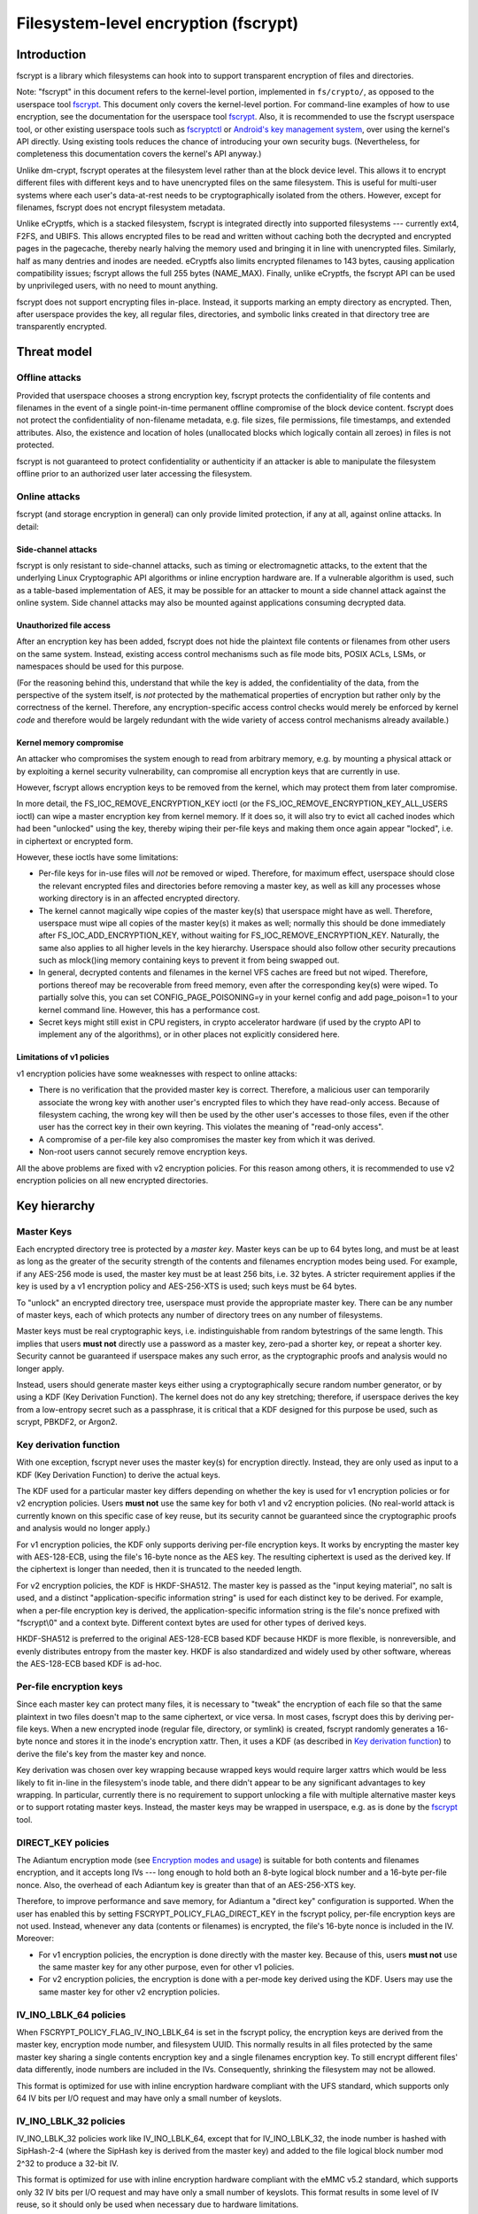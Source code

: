 =====================================
Filesystem-level encryption (fscrypt)
=====================================

Introduction
============

fscrypt is a library which filesystems can hook into to support
transparent encryption of files and directories.

Note: "fscrypt" in this document refers to the kernel-level portion,
implemented in ``fs/crypto/``, as opposed to the userspace tool
`fscrypt <https://github.com/google/fscrypt>`_.  This document only
covers the kernel-level portion.  For command-line examples of how to
use encryption, see the documentation for the userspace tool `fscrypt
<https://github.com/google/fscrypt>`_.  Also, it is recommended to use
the fscrypt userspace tool, or other existing userspace tools such as
`fscryptctl <https://github.com/google/fscryptctl>`_ or `Android's key
management system
<https://source.android.com/security/encryption/file-based>`_, over
using the kernel's API directly.  Using existing tools reduces the
chance of introducing your own security bugs.  (Nevertheless, for
completeness this documentation covers the kernel's API anyway.)

Unlike dm-crypt, fscrypt operates at the filesystem level rather than
at the block device level.  This allows it to encrypt different files
with different keys and to have unencrypted files on the same
filesystem.  This is useful for multi-user systems where each user's
data-at-rest needs to be cryptographically isolated from the others.
However, except for filenames, fscrypt does not encrypt filesystem
metadata.

Unlike eCryptfs, which is a stacked filesystem, fscrypt is integrated
directly into supported filesystems --- currently ext4, F2FS, and
UBIFS.  This allows encrypted files to be read and written without
caching both the decrypted and encrypted pages in the pagecache,
thereby nearly halving the memory used and bringing it in line with
unencrypted files.  Similarly, half as many dentries and inodes are
needed.  eCryptfs also limits encrypted filenames to 143 bytes,
causing application compatibility issues; fscrypt allows the full 255
bytes (NAME_MAX).  Finally, unlike eCryptfs, the fscrypt API can be
used by unprivileged users, with no need to mount anything.

fscrypt does not support encrypting files in-place.  Instead, it
supports marking an empty directory as encrypted.  Then, after
userspace provides the key, all regular files, directories, and
symbolic links created in that directory tree are transparently
encrypted.

Threat model
============

Offline attacks
---------------

Provided that userspace chooses a strong encryption key, fscrypt
protects the confidentiality of file contents and filenames in the
event of a single point-in-time permanent offline compromise of the
block device content.  fscrypt does not protect the confidentiality of
non-filename metadata, e.g. file sizes, file permissions, file
timestamps, and extended attributes.  Also, the existence and location
of holes (unallocated blocks which logically contain all zeroes) in
files is not protected.

fscrypt is not guaranteed to protect confidentiality or authenticity
if an attacker is able to manipulate the filesystem offline prior to
an authorized user later accessing the filesystem.

Online attacks
--------------

fscrypt (and storage encryption in general) can only provide limited
protection, if any at all, against online attacks.  In detail:

Side-channel attacks
~~~~~~~~~~~~~~~~~~~~

fscrypt is only resistant to side-channel attacks, such as timing or
electromagnetic attacks, to the extent that the underlying Linux
Cryptographic API algorithms or inline encryption hardware are.  If a
vulnerable algorithm is used, such as a table-based implementation of
AES, it may be possible for an attacker to mount a side channel attack
against the online system.  Side channel attacks may also be mounted
against applications consuming decrypted data.

Unauthorized file access
~~~~~~~~~~~~~~~~~~~~~~~~

After an encryption key has been added, fscrypt does not hide the
plaintext file contents or filenames from other users on the same
system.  Instead, existing access control mechanisms such as file mode
bits, POSIX ACLs, LSMs, or namespaces should be used for this purpose.

(For the reasoning behind this, understand that while the key is
added, the confidentiality of the data, from the perspective of the
system itself, is *not* protected by the mathematical properties of
encryption but rather only by the correctness of the kernel.
Therefore, any encryption-specific access control checks would merely
be enforced by kernel *code* and therefore would be largely redundant
with the wide variety of access control mechanisms already available.)

Kernel memory compromise
~~~~~~~~~~~~~~~~~~~~~~~~

An attacker who compromises the system enough to read from arbitrary
memory, e.g. by mounting a physical attack or by exploiting a kernel
security vulnerability, can compromise all encryption keys that are
currently in use.

However, fscrypt allows encryption keys to be removed from the kernel,
which may protect them from later compromise.

In more detail, the FS_IOC_REMOVE_ENCRYPTION_KEY ioctl (or the
FS_IOC_REMOVE_ENCRYPTION_KEY_ALL_USERS ioctl) can wipe a master
encryption key from kernel memory.  If it does so, it will also try to
evict all cached inodes which had been "unlocked" using the key,
thereby wiping their per-file keys and making them once again appear
"locked", i.e. in ciphertext or encrypted form.

However, these ioctls have some limitations:

- Per-file keys for in-use files will *not* be removed or wiped.
  Therefore, for maximum effect, userspace should close the relevant
  encrypted files and directories before removing a master key, as
  well as kill any processes whose working directory is in an affected
  encrypted directory.

- The kernel cannot magically wipe copies of the master key(s) that
  userspace might have as well.  Therefore, userspace must wipe all
  copies of the master key(s) it makes as well; normally this should
  be done immediately after FS_IOC_ADD_ENCRYPTION_KEY, without waiting
  for FS_IOC_REMOVE_ENCRYPTION_KEY.  Naturally, the same also applies
  to all higher levels in the key hierarchy.  Userspace should also
  follow other security precautions such as mlock()ing memory
  containing keys to prevent it from being swapped out.

- In general, decrypted contents and filenames in the kernel VFS
  caches are freed but not wiped.  Therefore, portions thereof may be
  recoverable from freed memory, even after the corresponding key(s)
  were wiped.  To partially solve this, you can set
  CONFIG_PAGE_POISONING=y in your kernel config and add page_poison=1
  to your kernel command line.  However, this has a performance cost.

- Secret keys might still exist in CPU registers, in crypto
  accelerator hardware (if used by the crypto API to implement any of
  the algorithms), or in other places not explicitly considered here.

Limitations of v1 policies
~~~~~~~~~~~~~~~~~~~~~~~~~~

v1 encryption policies have some weaknesses with respect to online
attacks:

- There is no verification that the provided master key is correct.
  Therefore, a malicious user can temporarily associate the wrong key
  with another user's encrypted files to which they have read-only
  access.  Because of filesystem caching, the wrong key will then be
  used by the other user's accesses to those files, even if the other
  user has the correct key in their own keyring.  This violates the
  meaning of "read-only access".

- A compromise of a per-file key also compromises the master key from
  which it was derived.

- Non-root users cannot securely remove encryption keys.

All the above problems are fixed with v2 encryption policies.  For
this reason among others, it is recommended to use v2 encryption
policies on all new encrypted directories.

Key hierarchy
=============

Master Keys
-----------

Each encrypted directory tree is protected by a *master key*.  Master
keys can be up to 64 bytes long, and must be at least as long as the
greater of the security strength of the contents and filenames
encryption modes being used.  For example, if any AES-256 mode is
used, the master key must be at least 256 bits, i.e. 32 bytes.  A
stricter requirement applies if the key is used by a v1 encryption
policy and AES-256-XTS is used; such keys must be 64 bytes.

To "unlock" an encrypted directory tree, userspace must provide the
appropriate master key.  There can be any number of master keys, each
of which protects any number of directory trees on any number of
filesystems.

Master keys must be real cryptographic keys, i.e. indistinguishable
from random bytestrings of the same length.  This implies that users
**must not** directly use a password as a master key, zero-pad a
shorter key, or repeat a shorter key.  Security cannot be guaranteed
if userspace makes any such error, as the cryptographic proofs and
analysis would no longer apply.

Instead, users should generate master keys either using a
cryptographically secure random number generator, or by using a KDF
(Key Derivation Function).  The kernel does not do any key stretching;
therefore, if userspace derives the key from a low-entropy secret such
as a passphrase, it is critical that a KDF designed for this purpose
be used, such as scrypt, PBKDF2, or Argon2.

Key derivation function
-----------------------

With one exception, fscrypt never uses the master key(s) for
encryption directly.  Instead, they are only used as input to a KDF
(Key Derivation Function) to derive the actual keys.

The KDF used for a particular master key differs depending on whether
the key is used for v1 encryption policies or for v2 encryption
policies.  Users **must not** use the same key for both v1 and v2
encryption policies.  (No real-world attack is currently known on this
specific case of key reuse, but its security cannot be guaranteed
since the cryptographic proofs and analysis would no longer apply.)

For v1 encryption policies, the KDF only supports deriving per-file
encryption keys.  It works by encrypting the master key with
AES-128-ECB, using the file's 16-byte nonce as the AES key.  The
resulting ciphertext is used as the derived key.  If the ciphertext is
longer than needed, then it is truncated to the needed length.

For v2 encryption policies, the KDF is HKDF-SHA512.  The master key is
passed as the "input keying material", no salt is used, and a distinct
"application-specific information string" is used for each distinct
key to be derived.  For example, when a per-file encryption key is
derived, the application-specific information string is the file's
nonce prefixed with "fscrypt\\0" and a context byte.  Different
context bytes are used for other types of derived keys.

HKDF-SHA512 is preferred to the original AES-128-ECB based KDF because
HKDF is more flexible, is nonreversible, and evenly distributes
entropy from the master key.  HKDF is also standardized and widely
used by other software, whereas the AES-128-ECB based KDF is ad-hoc.

Per-file encryption keys
------------------------

Since each master key can protect many files, it is necessary to
"tweak" the encryption of each file so that the same plaintext in two
files doesn't map to the same ciphertext, or vice versa.  In most
cases, fscrypt does this by deriving per-file keys.  When a new
encrypted inode (regular file, directory, or symlink) is created,
fscrypt randomly generates a 16-byte nonce and stores it in the
inode's encryption xattr.  Then, it uses a KDF (as described in `Key
derivation function`_) to derive the file's key from the master key
and nonce.

Key derivation was chosen over key wrapping because wrapped keys would
require larger xattrs which would be less likely to fit in-line in the
filesystem's inode table, and there didn't appear to be any
significant advantages to key wrapping.  In particular, currently
there is no requirement to support unlocking a file with multiple
alternative master keys or to support rotating master keys.  Instead,
the master keys may be wrapped in userspace, e.g. as is done by the
`fscrypt <https://github.com/google/fscrypt>`_ tool.

DIRECT_KEY policies
-------------------

The Adiantum encryption mode (see `Encryption modes and usage`_) is
suitable for both contents and filenames encryption, and it accepts
long IVs --- long enough to hold both an 8-byte logical block number
and a 16-byte per-file nonce.  Also, the overhead of each Adiantum key
is greater than that of an AES-256-XTS key.

Therefore, to improve performance and save memory, for Adiantum a
"direct key" configuration is supported.  When the user has enabled
this by setting FSCRYPT_POLICY_FLAG_DIRECT_KEY in the fscrypt policy,
per-file encryption keys are not used.  Instead, whenever any data
(contents or filenames) is encrypted, the file's 16-byte nonce is
included in the IV.  Moreover:

- For v1 encryption policies, the encryption is done directly with the
  master key.  Because of this, users **must not** use the same master
  key for any other purpose, even for other v1 policies.

- For v2 encryption policies, the encryption is done with a per-mode
  key derived using the KDF.  Users may use the same master key for
  other v2 encryption policies.

IV_INO_LBLK_64 policies
-----------------------

When FSCRYPT_POLICY_FLAG_IV_INO_LBLK_64 is set in the fscrypt policy,
the encryption keys are derived from the master key, encryption mode
number, and filesystem UUID.  This normally results in all files
protected by the same master key sharing a single contents encryption
key and a single filenames encryption key.  To still encrypt different
files' data differently, inode numbers are included in the IVs.
Consequently, shrinking the filesystem may not be allowed.

This format is optimized for use with inline encryption hardware
compliant with the UFS standard, which supports only 64 IV bits per
I/O request and may have only a small number of keyslots.

IV_INO_LBLK_32 policies
-----------------------

IV_INO_LBLK_32 policies work like IV_INO_LBLK_64, except that for
IV_INO_LBLK_32, the inode number is hashed with SipHash-2-4 (where the
SipHash key is derived from the master key) and added to the file
logical block number mod 2^32 to produce a 32-bit IV.

This format is optimized for use with inline encryption hardware
compliant with the eMMC v5.2 standard, which supports only 32 IV bits
per I/O request and may have only a small number of keyslots.  This
format results in some level of IV reuse, so it should only be used
when necessary due to hardware limitations.

Key identifiers
---------------

For master keys used for v2 encryption policies, a unique 16-byte "key
identifier" is also derived using the KDF.  This value is stored in
the clear, since it is needed to reliably identify the key itself.

Dirhash keys
------------

For directories that are indexed using a secret-keyed dirhash over the
plaintext filenames, the KDF is also used to derive a 128-bit
SipHash-2-4 key per directory in order to hash filenames.  This works
just like deriving a per-file encryption key, except that a different
KDF context is used.  Currently, only casefolded ("case-insensitive")
encrypted directories use this style of hashing.

Encryption modes and usage
==========================

fscrypt allows one encryption mode to be specified for file contents
and one encryption mode to be specified for filenames.  Different
directory trees are permitted to use different encryption modes.
Currently, the following pairs of encryption modes are supported:

- AES-256-XTS for contents and AES-256-CTS-CBC for filenames
- AES-128-CBC for contents and AES-128-CTS-CBC for filenames
- Adiantum for both contents and filenames
- AES-256-XTS for contents and AES-256-HCTR2 for filenames (v2 policies only)
- SM4-XTS for contents and SM4-CTS-CBC for filenames (v2 policies only)

If unsure, you should use the (AES-256-XTS, AES-256-CTS-CBC) pair.

AES-128-CBC was added only for low-powered embedded devices with
crypto accelerators such as CAAM or CESA that do not support XTS.  To
use AES-128-CBC, CONFIG_CRYPTO_ESSIV and CONFIG_CRYPTO_SHA256 (or
another SHA-256 implementation) must be enabled so that ESSIV can be
used.

Adiantum is a (primarily) stream cipher-based mode that is fast even
on CPUs without dedicated crypto instructions.  It's also a true
wide-block mode, unlike XTS.  It can also eliminate the need to derive
per-file encryption keys.  However, it depends on the security of two
primitives, XChaCha12 and AES-256, rather than just one.  See the
paper "Adiantum: length-preserving encryption for entry-level
processors" (https://eprint.iacr.org/2018/720.pdf) for more details.
To use Adiantum, CONFIG_CRYPTO_ADIANTUM must be enabled.  Also, fast
implementations of ChaCha and NHPoly1305 should be enabled, e.g.
CONFIG_CRYPTO_CHACHA20_NEON and CONFIG_CRYPTO_NHPOLY1305_NEON for ARM.

AES-256-HCTR2 is another true wide-block encryption mode that is intended for
use on CPUs with dedicated crypto instructions.  AES-256-HCTR2 has the property
that a bitflip in the plaintext changes the entire ciphertext.  This property
makes it desirable for filename encryption since initialization vectors are
reused within a directory.  For more details on AES-256-HCTR2, see the paper
"Length-preserving encryption with HCTR2"
(https://eprint.iacr.org/2021/1441.pdf).  To use AES-256-HCTR2,
CONFIG_CRYPTO_HCTR2 must be enabled.  Also, fast implementations of XCTR and
POLYVAL should be enabled, e.g. CRYPTO_POLYVAL_ARM64_CE and
CRYPTO_AES_ARM64_CE_BLK for ARM64.

New encryption modes can be added relatively easily, without changes
to individual filesystems.  However, authenticated encryption (AE)
modes are not currently supported because of the difficulty of dealing
with ciphertext expansion.

Contents encryption
-------------------

For file contents, each filesystem block is encrypted independently.
Starting from Linux kernel 5.5, encryption of filesystems with block
size less than system's page size is supported.

Each block's IV is set to the logical block number within the file as
a little endian number, except that:

- With CBC mode encryption, ESSIV is also used.  Specifically, each IV
  is encrypted with AES-256 where the AES-256 key is the SHA-256 hash
  of the file's data encryption key.

- With `DIRECT_KEY policies`_, the file's nonce is appended to the IV.
  Currently this is only allowed with the Adiantum encryption mode.

- With `IV_INO_LBLK_64 policies`_, the logical block number is limited
  to 32 bits and is placed in bits 0-31 of the IV.  The inode number
  (which is also limited to 32 bits) is placed in bits 32-63.

- With `IV_INO_LBLK_32 policies`_, the logical block number is limited
  to 32 bits and is placed in bits 0-31 of the IV.  The inode number
  is then hashed and added mod 2^32.

Note that because file logical block numbers are included in the IVs,
filesystems must enforce that blocks are never shifted around within
encrypted files, e.g. via "collapse range" or "insert range".

Filenames encryption
--------------------

For filenames, each full filename is encrypted at once.  Because of
the requirements to retain support for efficient directory lookups and
filenames of up to 255 bytes, the same IV is used for every filename
in a directory.

However, each encrypted directory still uses a unique key, or
alternatively has the file's nonce (for `DIRECT_KEY policies`_) or
inode number (for `IV_INO_LBLK_64 policies`_) included in the IVs.
Thus, IV reuse is limited to within a single directory.

With CTS-CBC, the IV reuse means that when the plaintext filenames share a
common prefix at least as long as the cipher block size (16 bytes for AES), the
corresponding encrypted filenames will also share a common prefix.  This is
undesirable.  Adiantum and HCTR2 do not have this weakness, as they are
wide-block encryption modes.

All supported filenames encryption modes accept any plaintext length
>= 16 bytes; cipher block alignment is not required.  However,
filenames shorter than 16 bytes are NUL-padded to 16 bytes before
being encrypted.  In addition, to reduce leakage of filename lengths
via their ciphertexts, all filenames are NUL-padded to the next 4, 8,
16, or 32-byte boundary (configurable).  32 is recommended since this
provides the best confidentiality, at the cost of making directory
entries consume slightly more space.  Note that since NUL (``\0``) is
not otherwise a valid character in filenames, the padding will never
produce duplicate plaintexts.

Symbolic link targets are considered a type of filename and are
encrypted in the same way as filenames in directory entries, except
that IV reuse is not a problem as each symlink has its own inode.

User API
========

Setting an encryption policy
----------------------------

FS_IOC_SET_ENCRYPTION_POLICY
~~~~~~~~~~~~~~~~~~~~~~~~~~~~

The FS_IOC_SET_ENCRYPTION_POLICY ioctl sets an encryption policy on an
empty directory or verifies that a directory or regular file already
has the specified encryption policy.  It takes in a pointer to
struct fscrypt_policy_v1 or struct fscrypt_policy_v2, defined as
follows::

    #define FSCRYPT_POLICY_V1               0
    #define FSCRYPT_KEY_DESCRIPTOR_SIZE     8
    struct fscrypt_policy_v1 {
            __u8 version;
            __u8 contents_encryption_mode;
            __u8 filenames_encryption_mode;
            __u8 flags;
            __u8 master_key_descriptor[FSCRYPT_KEY_DESCRIPTOR_SIZE];
    };
    #define fscrypt_policy  fscrypt_policy_v1

    #define FSCRYPT_POLICY_V2               2
    #define FSCRYPT_KEY_IDENTIFIER_SIZE     16
    struct fscrypt_policy_v2 {
            __u8 version;
            __u8 contents_encryption_mode;
            __u8 filenames_encryption_mode;
            __u8 flags;
            __u8 __reserved[4];
            __u8 master_key_identifier[FSCRYPT_KEY_IDENTIFIER_SIZE];
    };

This structure must be initialized as follows:

- ``version`` must be FSCRYPT_POLICY_V1 (0) if
  struct fscrypt_policy_v1 is used or FSCRYPT_POLICY_V2 (2) if
  struct fscrypt_policy_v2 is used. (Note: we refer to the original
  policy version as "v1", though its version code is really 0.)
  For new encrypted directories, use v2 policies.

- ``contents_encryption_mode`` and ``filenames_encryption_mode`` must
  be set to constants from ``<linux/fscrypt.h>`` which identify the
  encryption modes to use.  If unsure, use FSCRYPT_MODE_AES_256_XTS
  (1) for ``contents_encryption_mode`` and FSCRYPT_MODE_AES_256_CTS
  (4) for ``filenames_encryption_mode``.

- ``flags`` contains optional flags from ``<linux/fscrypt.h>``:

  - FSCRYPT_POLICY_FLAGS_PAD_*: The amount of NUL padding to use when
    encrypting filenames.  If unsure, use FSCRYPT_POLICY_FLAGS_PAD_32
    (0x3).
  - FSCRYPT_POLICY_FLAG_DIRECT_KEY: See `DIRECT_KEY policies`_.
  - FSCRYPT_POLICY_FLAG_IV_INO_LBLK_64: See `IV_INO_LBLK_64
    policies`_.
  - FSCRYPT_POLICY_FLAG_IV_INO_LBLK_32: See `IV_INO_LBLK_32
    policies`_.

  v1 encryption policies only support the PAD_* and DIRECT_KEY flags.
  The other flags are only supported by v2 encryption policies.

  The DIRECT_KEY, IV_INO_LBLK_64, and IV_INO_LBLK_32 flags are
  mutually exclusive.

- For v2 encryption policies, ``__reserved`` must be zeroed.

- For v1 encryption policies, ``master_key_descriptor`` specifies how
  to find the master key in a keyring; see `Adding keys`_.  It is up
  to userspace to choose a unique ``master_key_descriptor`` for each
  master key.  The e4crypt and fscrypt tools use the first 8 bytes of
  ``SHA-512(SHA-512(master_key))``, but this particular scheme is not
  required.  Also, the master key need not be in the keyring yet when
  FS_IOC_SET_ENCRYPTION_POLICY is executed.  However, it must be added
  before any files can be created in the encrypted directory.

  For v2 encryption policies, ``master_key_descriptor`` has been
  replaced with ``master_key_identifier``, which is longer and cannot
  be arbitrarily chosen.  Instead, the key must first be added using
  `FS_IOC_ADD_ENCRYPTION_KEY`_.  Then, the ``key_spec.u.identifier``
  the kernel returned in the struct fscrypt_add_key_arg must
  be used as the ``master_key_identifier`` in
  struct fscrypt_policy_v2.

If the file is not yet encrypted, then FS_IOC_SET_ENCRYPTION_POLICY
verifies that the file is an empty directory.  If so, the specified
encryption policy is assigned to the directory, turning it into an
encrypted directory.  After that, and after providing the
corresponding master key as described in `Adding keys`_, all regular
files, directories (recursively), and symlinks created in the
directory will be encrypted, inheriting the same encryption policy.
The filenames in the directory's entries will be encrypted as well.

Alternatively, if the file is already encrypted, then
FS_IOC_SET_ENCRYPTION_POLICY validates that the specified encryption
policy exactly matches the actual one.  If they match, then the ioctl
returns 0.  Otherwise, it fails with EEXIST.  This works on both
regular files and directories, including nonempty directories.

When a v2 encryption policy is assigned to a directory, it is also
required that either the specified key has been added by the current
user or that the caller has CAP_FOWNER in the initial user namespace.
(This is needed to prevent a user from encrypting their data with
another user's key.)  The key must remain added while
FS_IOC_SET_ENCRYPTION_POLICY is executing.  However, if the new
encrypted directory does not need to be accessed immediately, then the
key can be removed right away afterwards.

Note that the ext4 filesystem does not allow the root directory to be
encrypted, even if it is empty.  Users who want to encrypt an entire
filesystem with one key should consider using dm-crypt instead.

FS_IOC_SET_ENCRYPTION_POLICY can fail with the following errors:

- ``EACCES``: the file is not owned by the process's uid, nor does the
  process have the CAP_FOWNER capability in a namespace with the file
  owner's uid mapped
- ``EEXIST``: the file is already encrypted with an encryption policy
  different from the one specified
- ``EINVAL``: an invalid encryption policy was specified (invalid
  version, mode(s), or flags; or reserved bits were set); or a v1
  encryption policy was specified but the directory has the casefold
  flag enabled (casefolding is incompatible with v1 policies).
- ``ENOKEY``: a v2 encryption policy was specified, but the key with
  the specified ``master_key_identifier`` has not been added, nor does
  the process have the CAP_FOWNER capability in the initial user
  namespace
- ``ENOTDIR``: the file is unencrypted and is a regular file, not a
  directory
- ``ENOTEMPTY``: the file is unencrypted and is a nonempty directory
- ``ENOTTY``: this type of filesystem does not implement encryption
- ``EOPNOTSUPP``: the kernel was not configured with encryption
  support for filesystems, or the filesystem superblock has not
  had encryption enabled on it.  (For example, to use encryption on an
  ext4 filesystem, CONFIG_FS_ENCRYPTION must be enabled in the
  kernel config, and the superblock must have had the "encrypt"
  feature flag enabled using ``tune2fs -O encrypt`` or ``mkfs.ext4 -O
  encrypt``.)
- ``EPERM``: this directory may not be encrypted, e.g. because it is
  the root directory of an ext4 filesystem
- ``EROFS``: the filesystem is readonly

Getting an encryption policy
----------------------------

Two ioctls are available to get a file's encryption policy:

- `FS_IOC_GET_ENCRYPTION_POLICY_EX`_
- `FS_IOC_GET_ENCRYPTION_POLICY`_

The extended (_EX) version of the ioctl is more general and is
recommended to use when possible.  However, on older kernels only the
original ioctl is available.  Applications should try the extended
version, and if it fails with ENOTTY fall back to the original
version.

FS_IOC_GET_ENCRYPTION_POLICY_EX
~~~~~~~~~~~~~~~~~~~~~~~~~~~~~~~

The FS_IOC_GET_ENCRYPTION_POLICY_EX ioctl retrieves the encryption
policy, if any, for a directory or regular file.  No additional
permissions are required beyond the ability to open the file.  It
takes in a pointer to struct fscrypt_get_policy_ex_arg,
defined as follows::

    struct fscrypt_get_policy_ex_arg {
            __u64 policy_size; /* input/output */
            union {
                    __u8 version;
                    struct fscrypt_policy_v1 v1;
                    struct fscrypt_policy_v2 v2;
            } policy; /* output */
    };

The caller must initialize ``policy_size`` to the size available for
the policy struct, i.e. ``sizeof(arg.policy)``.

On success, the policy struct is returned in ``policy``, and its
actual size is returned in ``policy_size``.  ``policy.version`` should
be checked to determine the version of policy returned.  Note that the
version code for the "v1" policy is actually 0 (FSCRYPT_POLICY_V1).

FS_IOC_GET_ENCRYPTION_POLICY_EX can fail with the following errors:

- ``EINVAL``: the file is encrypted, but it uses an unrecognized
  encryption policy version
- ``ENODATA``: the file is not encrypted
- ``ENOTTY``: this type of filesystem does not implement encryption,
  or this kernel is too old to support FS_IOC_GET_ENCRYPTION_POLICY_EX
  (try FS_IOC_GET_ENCRYPTION_POLICY instead)
- ``EOPNOTSUPP``: the kernel was not configured with encryption
  support for this filesystem, or the filesystem superblock has not
  had encryption enabled on it
- ``EOVERFLOW``: the file is encrypted and uses a recognized
  encryption policy version, but the policy struct does not fit into
  the provided buffer

Note: if you only need to know whether a file is encrypted or not, on
most filesystems it is also possible to use the FS_IOC_GETFLAGS ioctl
and check for FS_ENCRYPT_FL, or to use the statx() system call and
check for STATX_ATTR_ENCRYPTED in stx_attributes.

FS_IOC_GET_ENCRYPTION_POLICY
~~~~~~~~~~~~~~~~~~~~~~~~~~~~

The FS_IOC_GET_ENCRYPTION_POLICY ioctl can also retrieve the
encryption policy, if any, for a directory or regular file.  However,
unlike `FS_IOC_GET_ENCRYPTION_POLICY_EX`_,
FS_IOC_GET_ENCRYPTION_POLICY only supports the original policy
version.  It takes in a pointer directly to struct fscrypt_policy_v1
rather than struct fscrypt_get_policy_ex_arg.

The error codes for FS_IOC_GET_ENCRYPTION_POLICY are the same as those
for FS_IOC_GET_ENCRYPTION_POLICY_EX, except that
FS_IOC_GET_ENCRYPTION_POLICY also returns ``EINVAL`` if the file is
encrypted using a newer encryption policy version.

Getting the per-filesystem salt
-------------------------------

Some filesystems, such as ext4 and F2FS, also support the deprecated
ioctl FS_IOC_GET_ENCRYPTION_PWSALT.  This ioctl retrieves a randomly
generated 16-byte value stored in the filesystem superblock.  This
value is intended to used as a salt when deriving an encryption key
from a passphrase or other low-entropy user credential.

FS_IOC_GET_ENCRYPTION_PWSALT is deprecated.  Instead, prefer to
generate and manage any needed salt(s) in userspace.

Getting a file's encryption nonce
---------------------------------

Since Linux v5.7, the ioctl FS_IOC_GET_ENCRYPTION_NONCE is supported.
On encrypted files and directories it gets the inode's 16-byte nonce.
On unencrypted files and directories, it fails with ENODATA.

This ioctl can be useful for automated tests which verify that the
encryption is being done correctly.  It is not needed for normal use
of fscrypt.

Adding keys
-----------

FS_IOC_ADD_ENCRYPTION_KEY
~~~~~~~~~~~~~~~~~~~~~~~~~

The FS_IOC_ADD_ENCRYPTION_KEY ioctl adds a master encryption key to
the filesystem, making all files on the filesystem which were
encrypted using that key appear "unlocked", i.e. in plaintext form.
It can be executed on any file or directory on the target filesystem,
but using the filesystem's root directory is recommended.  It takes in
a pointer to struct fscrypt_add_key_arg, defined as follows::

    struct fscrypt_add_key_arg {
            struct fscrypt_key_specifier key_spec;
            __u32 raw_size;
            __u32 key_id;
            __u32 __reserved[8];
            __u8 raw[];
    };

    #define FSCRYPT_KEY_SPEC_TYPE_DESCRIPTOR        1
    #define FSCRYPT_KEY_SPEC_TYPE_IDENTIFIER        2

    struct fscrypt_key_specifier {
            __u32 type;     /* one of FSCRYPT_KEY_SPEC_TYPE_* */
            __u32 __reserved;
            union {
                    __u8 __reserved[32]; /* reserve some extra space */
                    __u8 descriptor[FSCRYPT_KEY_DESCRIPTOR_SIZE];
                    __u8 identifier[FSCRYPT_KEY_IDENTIFIER_SIZE];
            } u;
    };

    struct fscrypt_provisioning_key_payload {
            __u32 type;
            __u32 __reserved;
            __u8 raw[];
    };

struct fscrypt_add_key_arg must be zeroed, then initialized
as follows:

- If the key is being added for use by v1 encryption policies, then
  ``key_spec.type`` must contain FSCRYPT_KEY_SPEC_TYPE_DESCRIPTOR, and
  ``key_spec.u.descriptor`` must contain the descriptor of the key
  being added, corresponding to the value in the
  ``master_key_descriptor`` field of struct fscrypt_policy_v1.
  To add this type of key, the calling process must have the
  CAP_SYS_ADMIN capability in the initial user namespace.

  Alternatively, if the key is being added for use by v2 encryption
  policies, then ``key_spec.type`` must contain
  FSCRYPT_KEY_SPEC_TYPE_IDENTIFIER, and ``key_spec.u.identifier`` is
  an *output* field which the kernel fills in with a cryptographic
  hash of the key.  To add this type of key, the calling process does
  not need any privileges.  However, the number of keys that can be
  added is limited by the user's quota for the keyrings service (see
  ``Documentation/security/keys/core.rst``).

- ``raw_size`` must be the size of the ``raw`` key provided, in bytes.
  Alternatively, if ``key_id`` is nonzero, this field must be 0, since
  in that case the size is implied by the specified Linux keyring key.

- ``key_id`` is 0 if the raw key is given directly in the ``raw``
  field.  Otherwise ``key_id`` is the ID of a Linux keyring key of
  type "fscrypt-provisioning" whose payload is
  struct fscrypt_provisioning_key_payload whose ``raw`` field contains
  the raw key and whose ``type`` field matches ``key_spec.type``.
  Since ``raw`` is variable-length, the total size of this key's
  payload must be ``sizeof(struct fscrypt_provisioning_key_payload)``
  plus the raw key size.  The process must have Search permission on
  this key.

  Most users should leave this 0 and specify the raw key directly.
  The support for specifying a Linux keyring key is intended mainly to
  allow re-adding keys after a filesystem is unmounted and re-mounted,
  without having to store the raw keys in userspace memory.

- ``raw`` is a variable-length field which must contain the actual
  key, ``raw_size`` bytes long.  Alternatively, if ``key_id`` is
  nonzero, then this field is unused.

For v2 policy keys, the kernel keeps track of which user (identified
by effective user ID) added the key, and only allows the key to be
removed by that user --- or by "root", if they use
`FS_IOC_REMOVE_ENCRYPTION_KEY_ALL_USERS`_.

However, if another user has added the key, it may be desirable to
prevent that other user from unexpectedly removing it.  Therefore,
FS_IOC_ADD_ENCRYPTION_KEY may also be used to add a v2 policy key
*again*, even if it's already added by other user(s).  In this case,
FS_IOC_ADD_ENCRYPTION_KEY will just install a claim to the key for the
current user, rather than actually add the key again (but the raw key
must still be provided, as a proof of knowledge).

FS_IOC_ADD_ENCRYPTION_KEY returns 0 if either the key or a claim to
the key was either added or already exists.

FS_IOC_ADD_ENCRYPTION_KEY can fail with the following errors:

- ``EACCES``: FSCRYPT_KEY_SPEC_TYPE_DESCRIPTOR was specified, but the
  caller does not have the CAP_SYS_ADMIN capability in the initial
  user namespace; or the raw key was specified by Linux key ID but the
  process lacks Search permission on the key.
- ``EDQUOT``: the key quota for this user would be exceeded by adding
  the key
- ``EINVAL``: invalid key size or key specifier type, or reserved bits
  were set
- ``EKEYREJECTED``: the raw key was specified by Linux key ID, but the
  key has the wrong type
- ``ENOKEY``: the raw key was specified by Linux key ID, but no key
  exists with that ID
- ``ENOTTY``: this type of filesystem does not implement encryption
- ``EOPNOTSUPP``: the kernel was not configured with encryption
  support for this filesystem, or the filesystem superblock has not
  had encryption enabled on it

Legacy method
~~~~~~~~~~~~~

For v1 encryption policies, a master encryption key can also be
provided by adding it to a process-subscribed keyring, e.g. to a
session keyring, or to a user keyring if the user keyring is linked
into the session keyring.

This method is deprecated (and not supported for v2 encryption
policies) for several reasons.  First, it cannot be used in
combination with FS_IOC_REMOVE_ENCRYPTION_KEY (see `Removing keys`_),
so for removing a key a workaround such as keyctl_unlink() in
combination with ``sync; echo 2 > /proc/sys/vm/drop_caches`` would
have to be used.  Second, it doesn't match the fact that the
locked/unlocked status of encrypted files (i.e. whether they appear to
be in plaintext form or in ciphertext form) is global.  This mismatch
has caused much confusion as well as real problems when processes
running under different UIDs, such as a ``sudo`` command, need to
access encrypted files.

Nevertheless, to add a key to one of the process-subscribed keyrings,
the add_key() system call can be used (see:
``Documentation/security/keys/core.rst``).  The key type must be
"logon"; keys of this type are kept in kernel memory and cannot be
read back by userspace.  The key description must be "fscrypt:"
followed by the 16-character lower case hex representation of the
``master_key_descriptor`` that was set in the encryption policy.  The
key payload must conform to the following structure::

    #define FSCRYPT_MAX_KEY_SIZE            64

    struct fscrypt_key {
            __u32 mode;
            __u8 raw[FSCRYPT_MAX_KEY_SIZE];
            __u32 size;
    };

``mode`` is ignored; just set it to 0.  The actual key is provided in
``raw`` with ``size`` indicating its size in bytes.  That is, the
bytes ``raw[0..size-1]`` (inclusive) are the actual key.

The key description prefix "fscrypt:" may alternatively be replaced
with a filesystem-specific prefix such as "ext4:".  However, the
filesystem-specific prefixes are deprecated and should not be used in
new programs.

Removing keys
-------------

Two ioctls are available for removing a key that was added by
`FS_IOC_ADD_ENCRYPTION_KEY`_:

- `FS_IOC_REMOVE_ENCRYPTION_KEY`_
- `FS_IOC_REMOVE_ENCRYPTION_KEY_ALL_USERS`_

These two ioctls differ only in cases where v2 policy keys are added
or removed by non-root users.

These ioctls don't work on keys that were added via the legacy
process-subscribed keyrings mechanism.

Before using these ioctls, read the `Kernel memory compromise`_
section for a discussion of the security goals and limitations of
these ioctls.

FS_IOC_REMOVE_ENCRYPTION_KEY
~~~~~~~~~~~~~~~~~~~~~~~~~~~~

The FS_IOC_REMOVE_ENCRYPTION_KEY ioctl removes a claim to a master
encryption key from the filesystem, and possibly removes the key
itself.  It can be executed on any file or directory on the target
filesystem, but using the filesystem's root directory is recommended.
It takes in a pointer to struct fscrypt_remove_key_arg, defined
as follows::

    struct fscrypt_remove_key_arg {
            struct fscrypt_key_specifier key_spec;
    #define FSCRYPT_KEY_REMOVAL_STATUS_FLAG_FILES_BUSY      0x00000001
    #define FSCRYPT_KEY_REMOVAL_STATUS_FLAG_OTHER_USERS     0x00000002
            __u32 removal_status_flags;     /* output */
            __u32 __reserved[5];
    };

This structure must be zeroed, then initialized as follows:

- The key to remove is specified by ``key_spec``:

    - To remove a key used by v1 encryption policies, set
      ``key_spec.type`` to FSCRYPT_KEY_SPEC_TYPE_DESCRIPTOR and fill
      in ``key_spec.u.descriptor``.  To remove this type of key, the
      calling process must have the CAP_SYS_ADMIN capability in the
      initial user namespace.

    - To remove a key used by v2 encryption policies, set
      ``key_spec.type`` to FSCRYPT_KEY_SPEC_TYPE_IDENTIFIER and fill
      in ``key_spec.u.identifier``.

For v2 policy keys, this ioctl is usable by non-root users.  However,
to make this possible, it actually just removes the current user's
claim to the key, undoing a single call to FS_IOC_ADD_ENCRYPTION_KEY.
Only after all claims are removed is the key really removed.

For example, if FS_IOC_ADD_ENCRYPTION_KEY was called with uid 1000,
then the key will be "claimed" by uid 1000, and
FS_IOC_REMOVE_ENCRYPTION_KEY will only succeed as uid 1000.  Or, if
both uids 1000 and 2000 added the key, then for each uid
FS_IOC_REMOVE_ENCRYPTION_KEY will only remove their own claim.  Only
once *both* are removed is the key really removed.  (Think of it like
unlinking a file that may have hard links.)

If FS_IOC_REMOVE_ENCRYPTION_KEY really removes the key, it will also
try to "lock" all files that had been unlocked with the key.  It won't
lock files that are still in-use, so this ioctl is expected to be used
in cooperation with userspace ensuring that none of the files are
still open.  However, if necessary, this ioctl can be executed again
later to retry locking any remaining files.

FS_IOC_REMOVE_ENCRYPTION_KEY returns 0 if either the key was removed
(but may still have files remaining to be locked), the user's claim to
the key was removed, or the key was already removed but had files
remaining to be the locked so the ioctl retried locking them.  In any
of these cases, ``removal_status_flags`` is filled in with the
following informational status flags:

- ``FSCRYPT_KEY_REMOVAL_STATUS_FLAG_FILES_BUSY``: set if some file(s)
  are still in-use.  Not guaranteed to be set in the case where only
  the user's claim to the key was removed.
- ``FSCRYPT_KEY_REMOVAL_STATUS_FLAG_OTHER_USERS``: set if only the
  user's claim to the key was removed, not the key itself

FS_IOC_REMOVE_ENCRYPTION_KEY can fail with the following errors:

- ``EACCES``: The FSCRYPT_KEY_SPEC_TYPE_DESCRIPTOR key specifier type
  was specified, but the caller does not have the CAP_SYS_ADMIN
  capability in the initial user namespace
- ``EINVAL``: invalid key specifier type, or reserved bits were set
- ``ENOKEY``: the key object was not found at all, i.e. it was never
  added in the first place or was already fully removed including all
  files locked; or, the user does not have a claim to the key (but
  someone else does).
- ``ENOTTY``: this type of filesystem does not implement encryption
- ``EOPNOTSUPP``: the kernel was not configured with encryption
  support for this filesystem, or the filesystem superblock has not
  had encryption enabled on it

FS_IOC_REMOVE_ENCRYPTION_KEY_ALL_USERS
~~~~~~~~~~~~~~~~~~~~~~~~~~~~~~~~~~~~~~

FS_IOC_REMOVE_ENCRYPTION_KEY_ALL_USERS is exactly the same as
`FS_IOC_REMOVE_ENCRYPTION_KEY`_, except that for v2 policy keys, the
ALL_USERS version of the ioctl will remove all users' claims to the
key, not just the current user's.  I.e., the key itself will always be
removed, no matter how many users have added it.  This difference is
only meaningful if non-root users are adding and removing keys.

Because of this, FS_IOC_REMOVE_ENCRYPTION_KEY_ALL_USERS also requires
"root", namely the CAP_SYS_ADMIN capability in the initial user
namespace.  Otherwise it will fail with EACCES.

Getting key status
------------------

FS_IOC_GET_ENCRYPTION_KEY_STATUS
~~~~~~~~~~~~~~~~~~~~~~~~~~~~~~~~

The FS_IOC_GET_ENCRYPTION_KEY_STATUS ioctl retrieves the status of a
master encryption key.  It can be executed on any file or directory on
the target filesystem, but using the filesystem's root directory is
recommended.  It takes in a pointer to
struct fscrypt_get_key_status_arg, defined as follows::

    struct fscrypt_get_key_status_arg {
            /* input */
            struct fscrypt_key_specifier key_spec;
            __u32 __reserved[6];

            /* output */
    #define FSCRYPT_KEY_STATUS_ABSENT               1
    #define FSCRYPT_KEY_STATUS_PRESENT              2
    #define FSCRYPT_KEY_STATUS_INCOMPLETELY_REMOVED 3
            __u32 status;
    #define FSCRYPT_KEY_STATUS_FLAG_ADDED_BY_SELF   0x00000001
            __u32 status_flags;
            __u32 user_count;
            __u32 __out_reserved[13];
    };

The caller must zero all input fields, then fill in ``key_spec``:

    - To get the status of a key for v1 encryption policies, set
      ``key_spec.type`` to FSCRYPT_KEY_SPEC_TYPE_DESCRIPTOR and fill
      in ``key_spec.u.descriptor``.

    - To get the status of a key for v2 encryption policies, set
      ``key_spec.type`` to FSCRYPT_KEY_SPEC_TYPE_IDENTIFIER and fill
      in ``key_spec.u.identifier``.

On success, 0 is returned and the kernel fills in the output fields:

- ``status`` indicates whether the key is absent, present, or
  incompletely removed.  Incompletely removed means that the master
  secret has been removed, but some files are still in use; i.e.,
  `FS_IOC_REMOVE_ENCRYPTION_KEY`_ returned 0 but set the informational
  status flag FSCRYPT_KEY_REMOVAL_STATUS_FLAG_FILES_BUSY.

- ``status_flags`` can contain the following flags:

    - ``FSCRYPT_KEY_STATUS_FLAG_ADDED_BY_SELF`` indicates that the key
      has added by the current user.  This is only set for keys
      identified by ``identifier`` rather than by ``descriptor``.

- ``user_count`` specifies the number of users who have added the key.
  This is only set for keys identified by ``identifier`` rather than
  by ``descriptor``.

FS_IOC_GET_ENCRYPTION_KEY_STATUS can fail with the following errors:

- ``EINVAL``: invalid key specifier type, or reserved bits were set
- ``ENOTTY``: this type of filesystem does not implement encryption
- ``EOPNOTSUPP``: the kernel was not configured with encryption
  support for this filesystem, or the filesystem superblock has not
  had encryption enabled on it

Among other use cases, FS_IOC_GET_ENCRYPTION_KEY_STATUS can be useful
for determining whether the key for a given encrypted directory needs
to be added before prompting the user for the passphrase needed to
derive the key.

FS_IOC_GET_ENCRYPTION_KEY_STATUS can only get the status of keys in
the filesystem-level keyring, i.e. the keyring managed by
`FS_IOC_ADD_ENCRYPTION_KEY`_ and `FS_IOC_REMOVE_ENCRYPTION_KEY`_.  It
cannot get the status of a key that has only been added for use by v1
encryption policies using the legacy mechanism involving
process-subscribed keyrings.

Access semantics
================

With the key
------------

With the encryption key, encrypted regular files, directories, and
symlinks behave very similarly to their unencrypted counterparts ---
after all, the encryption is intended to be transparent.  However,
astute users may notice some differences in behavior:

- Unencrypted files, or files encrypted with a different encryption
  policy (i.e. different key, modes, or flags), cannot be renamed or
  linked into an encrypted directory; see `Encryption policy
  enforcement`_.  Attempts to do so will fail with EXDEV.  However,
  encrypted files can be renamed within an encrypted directory, or
  into an unencrypted directory.

  Note: "moving" an unencrypted file into an encrypted directory, e.g.
  with the `mv` program, is implemented in userspace by a copy
  followed by a delete.  Be aware that the original unencrypted data
  may remain recoverable from free space on the disk; prefer to keep
  all files encrypted from the very beginning.  The `shred` program
  may be used to overwrite the source files but isn't guaranteed to be
  effective on all filesystems and storage devices.

- Direct I/O is supported on encrypted files only under some
  circumstances.  For details, see `Direct I/O support`_.

- The fallocate operations FALLOC_FL_COLLAPSE_RANGE and
  FALLOC_FL_INSERT_RANGE are not supported on encrypted files and will
  fail with EOPNOTSUPP.

- Online defragmentation of encrypted files is not supported.  The
  EXT4_IOC_MOVE_EXT and F2FS_IOC_MOVE_RANGE ioctls will fail with
  EOPNOTSUPP.

- The ext4 filesystem does not support data journaling with encrypted
  regular files.  It will fall back to ordered data mode instead.

- DAX (Direct Access) is not supported on encrypted files.

- The maximum length of an encrypted symlink is 2 bytes shorter than
  the maximum length of an unencrypted symlink.  For example, on an
  EXT4 filesystem with a 4K block size, unencrypted symlinks can be up
  to 4095 bytes long, while encrypted symlinks can only be up to 4093
  bytes long (both lengths excluding the terminating null).

Note that mmap *is* supported.  This is possible because the pagecache
for an encrypted file contains the plaintext, not the ciphertext.

Without the key
---------------

Some filesystem operations may be performed on encrypted regular
files, directories, and symlinks even before their encryption key has
been added, or after their encryption key has been removed:

- File metadata may be read, e.g. using stat().

- Directories may be listed, in which case the filenames will be
  listed in an encoded form derived from their ciphertext.  The
  current encoding algorithm is described in `Filename hashing and
  encoding`_.  The algorithm is subject to change, but it is
  guaranteed that the presented filenames will be no longer than
  NAME_MAX bytes, will not contain the ``/`` or ``\0`` characters, and
  will uniquely identify directory entries.

  The ``.`` and ``..`` directory entries are special.  They are always
  present and are not encrypted or encoded.

- Files may be deleted.  That is, nondirectory files may be deleted
  with unlink() as usual, and empty directories may be deleted with
  rmdir() as usual.  Therefore, ``rm`` and ``rm -r`` will work as
  expected.

- Symlink targets may be read and followed, but they will be presented
  in encrypted form, similar to filenames in directories.  Hence, they
  are unlikely to point to anywhere useful.

Without the key, regular files cannot be opened or truncated.
Attempts to do so will fail with ENOKEY.  This implies that any
regular file operations that require a file descriptor, such as
read(), write(), mmap(), fallocate(), and ioctl(), are also forbidden.

Also without the key, files of any type (including directories) cannot
be created or linked into an encrypted directory, nor can a name in an
encrypted directory be the source or target of a rename, nor can an
O_TMPFILE temporary file be created in an encrypted directory.  All
such operations will fail with ENOKEY.

It is not currently possible to backup and restore encrypted files
without the encryption key.  This would require special APIs which
have not yet been implemented.

Encryption policy enforcement
=============================

After an encryption policy has been set on a directory, all regular
files, directories, and symbolic links created in that directory
(recursively) will inherit that encryption policy.  Special files ---
that is, named pipes, device nodes, and UNIX domain sockets --- will
not be encrypted.

Except for those special files, it is forbidden to have unencrypted
files, or files encrypted with a different encryption policy, in an
encrypted directory tree.  Attempts to link or rename such a file into
an encrypted directory will fail with EXDEV.  This is also enforced
during ->lookup() to provide limited protection against offline
attacks that try to disable or downgrade encryption in known locations
where applications may later write sensitive data.  It is recommended
that systems implementing a form of "verified boot" take advantage of
this by validating all top-level encryption policies prior to access.

Inline encryption support
=========================

By default, fscrypt uses the kernel crypto API for all cryptographic
operations (other than HKDF, which fscrypt partially implements
itself).  The kernel crypto API supports hardware crypto accelerators,
but only ones that work in the traditional way where all inputs and
outputs (e.g. plaintexts and ciphertexts) are in memory.  fscrypt can
take advantage of such hardware, but the traditional acceleration
model isn't particularly efficient and fscrypt hasn't been optimized
for it.

Instead, many newer systems (especially mobile SoCs) have *inline
encryption hardware* that can encrypt/decrypt data while it is on its
way to/from the storage device.  Linux supports inline encryption
through a set of extensions to the block layer called *blk-crypto*.
blk-crypto allows filesystems to attach encryption contexts to bios
(I/O requests) to specify how the data will be encrypted or decrypted
in-line.  For more information about blk-crypto, see
:ref:`Documentation/block/inline-encryption.rst <inline_encryption>`.

On supported filesystems (currently ext4 and f2fs), fscrypt can use
blk-crypto instead of the kernel crypto API to encrypt/decrypt file
contents.  To enable this, set CONFIG_FS_ENCRYPTION_INLINE_CRYPT=y in
the kernel configuration, and specify the "inlinecrypt" mount option
when mounting the filesystem.

Note that the "inlinecrypt" mount option just specifies to use inline
encryption when possible; it doesn't force its use.  fscrypt will
still fall back to using the kernel crypto API on files where the
inline encryption hardware doesn't have the needed crypto capabilities
(e.g. support for the needed encryption algorithm and data unit size)
and where blk-crypto-fallback is unusable.  (For blk-crypto-fallback
to be usable, it must be enabled in the kernel configuration with
CONFIG_BLK_INLINE_ENCRYPTION_FALLBACK=y.)

Currently fscrypt always uses the filesystem block size (which is
usually 4096 bytes) as the data unit size.  Therefore, it can only use
inline encryption hardware that supports that data unit size.

Inline encryption doesn't affect the ciphertext or other aspects of
the on-disk format, so users may freely switch back and forth between
using "inlinecrypt" and not using "inlinecrypt".

Direct I/O support
==================

For direct I/O on an encrypted file to work, the following conditions
must be met (in addition to the conditions for direct I/O on an
unencrypted file):

* The file must be using inline encryption.  Usually this means that
  the filesystem must be mounted with ``-o inlinecrypt`` and inline
  encryption hardware must be present.  However, a software fallback
  is also available.  For details, see `Inline encryption support`_.

* The I/O request must be fully aligned to the filesystem block size.
  This means that the file position the I/O is targeting, the lengths
  of all I/O segments, and the memory addresses of all I/O buffers
  must be multiples of this value.  Note that the filesystem block
  size may be greater than the logical block size of the block device.

If either of the above conditions is not met, then direct I/O on the
encrypted file will fall back to buffered I/O.

Implementation details
======================

Encryption context
------------------

An encryption policy is represented on-disk by
struct fscrypt_context_v1 or struct fscrypt_context_v2.  It is up to
individual filesystems to decide where to store it, but normally it
would be stored in a hidden extended attribute.  It should *not* be
exposed by the xattr-related system calls such as getxattr() and
setxattr() because of the special semantics of the encryption xattr.
(In particular, there would be much confusion if an encryption policy
were to be added to or removed from anything other than an empty
directory.)  These structs are defined as follows::

    #define FSCRYPT_FILE_NONCE_SIZE 16

    #define FSCRYPT_KEY_DESCRIPTOR_SIZE  8
    struct fscrypt_context_v1 {
            u8 version;
            u8 contents_encryption_mode;
            u8 filenames_encryption_mode;
            u8 flags;
            u8 master_key_descriptor[FSCRYPT_KEY_DESCRIPTOR_SIZE];
            u8 nonce[FSCRYPT_FILE_NONCE_SIZE];
    };

    #define FSCRYPT_KEY_IDENTIFIER_SIZE  16
    struct fscrypt_context_v2 {
            u8 version;
            u8 contents_encryption_mode;
            u8 filenames_encryption_mode;
            u8 flags;
            u8 __reserved[4];
            u8 master_key_identifier[FSCRYPT_KEY_IDENTIFIER_SIZE];
            u8 nonce[FSCRYPT_FILE_NONCE_SIZE];
    };

The context structs contain the same information as the corresponding
policy structs (see `Setting an encryption policy`_), except that the
context structs also contain a nonce.  The nonce is randomly generated
by the kernel and is used as KDF input or as a tweak to cause
different files to be encrypted differently; see `Per-file encryption
keys`_ and `DIRECT_KEY policies`_.

Data path changes
-----------------

When inline encryption is used, filesystems just need to associate
encryption contexts with bios to specify how the block layer or the
inline encryption hardware will encrypt/decrypt the file contents.

When inline encryption isn't used, filesystems must encrypt/decrypt
the file contents themselves, as described below:

For the read path (->read_folio()) of regular files, filesystems can
read the ciphertext into the page cache and decrypt it in-place.  The
page lock must be held until decryption has finished, to prevent the
page from becoming visible to userspace prematurely.

For the write path (->writepage()) of regular files, filesystems
cannot encrypt data in-place in the page cache, since the cached
plaintext must be preserved.  Instead, filesystems must encrypt into a
temporary buffer or "bounce page", then write out the temporary
buffer.  Some filesystems, such as UBIFS, already use temporary
buffers regardless of encryption.  Other filesystems, such as ext4 and
F2FS, have to allocate bounce pages specially for encryption.

Filename hashing and encoding
-----------------------------

Modern filesystems accelerate directory lookups by using indexed
directories.  An indexed directory is organized as a tree keyed by
filename hashes.  When a ->lookup() is requested, the filesystem
normally hashes the filename being looked up so that it can quickly
find the corresponding directory entry, if any.

With encryption, lookups must be supported and efficient both with and
without the encryption key.  Clearly, it would not work to hash the
plaintext filenames, since the plaintext filenames are unavailable
without the key.  (Hashing the plaintext filenames would also make it
impossible for the filesystem's fsck tool to optimize encrypted
directories.)  Instead, filesystems hash the ciphertext filenames,
i.e. the bytes actually stored on-disk in the directory entries.  When
asked to do a ->lookup() with the key, the filesystem just encrypts
the user-supplied name to get the ciphertext.

Lookups without the key are more complicated.  The raw ciphertext may
contain the ``\0`` and ``/`` characters, which are illegal in
filenames.  Therefore, readdir() must base64url-encode the ciphertext
for presentation.  For most filenames, this works fine; on ->lookup(),
the filesystem just base64url-decodes the user-supplied name to get
back to the raw ciphertext.

However, for very long filenames, base64url encoding would cause the
filename length to exceed NAME_MAX.  To prevent this, readdir()
actually presents long filenames in an abbreviated form which encodes
a strong "hash" of the ciphertext filename, along with the optional
filesystem-specific hash(es) needed for directory lookups.  This
allows the filesystem to still, with a high degree of confidence, map
the filename given in ->lookup() back to a particular directory entry
that was previously listed by readdir().  See
struct fscrypt_nokey_name in the source for more details.

Note that the precise way that filenames are presented to userspace
without the key is subject to change in the future.  It is only meant
as a way to temporarily present valid filenames so that commands like
``rm -r`` work as expected on encrypted directories.

Tests
=====

To test fscrypt, use xfstests, which is Linux's de facto standard
filesystem test suite.  First, run all the tests in the "encrypt"
group on the relevant filesystem(s).  One can also run the tests
with the 'inlinecrypt' mount option to test the implementation for
inline encryption support.  For example, to test ext4 and
f2fs encryption using `kvm-xfstests
<https://github.com/tytso/xfstests-bld/blob/master/Documentation/kvm-quickstart.md>`_::

    kvm-xfstests -c ext4,f2fs -g encrypt
    kvm-xfstests -c ext4,f2fs -g encrypt -m inlinecrypt

UBIFS encryption can also be tested this way, but it should be done in
a separate command, and it takes some time for kvm-xfstests to set up
emulated UBI volumes::

    kvm-xfstests -c ubifs -g encrypt

No tests should fail.  However, tests that use non-default encryption
modes (e.g. generic/549 and generic/550) will be skipped if the needed
algorithms were not built into the kernel's crypto API.  Also, tests
that access the raw block device (e.g. generic/399, generic/548,
generic/549, generic/550) will be skipped on UBIFS.

Besides running the "encrypt" group tests, for ext4 and f2fs it's also
possible to run most xfstests with the "test_dummy_encryption" mount
option.  This option causes all new files to be automatically
encrypted with a dummy key, without having to make any API calls.
This tests the encrypted I/O paths more thoroughly.  To do this with
kvm-xfstests, use the "encrypt" filesystem configuration::

    kvm-xfstests -c ext4/encrypt,f2fs/encrypt -g auto
    kvm-xfstests -c ext4/encrypt,f2fs/encrypt -g auto -m inlinecrypt

Because this runs many more tests than "-g encrypt" does, it takes
much longer to run; so also consider using `gce-xfstests
<https://github.com/tytso/xfstests-bld/blob/master/Documentation/gce-xfstests.md>`_
instead of kvm-xfstests::

    gce-xfstests -c ext4/encrypt,f2fs/encrypt -g auto
    gce-xfstests -c ext4/encrypt,f2fs/encrypt -g auto -m inlinecrypt
